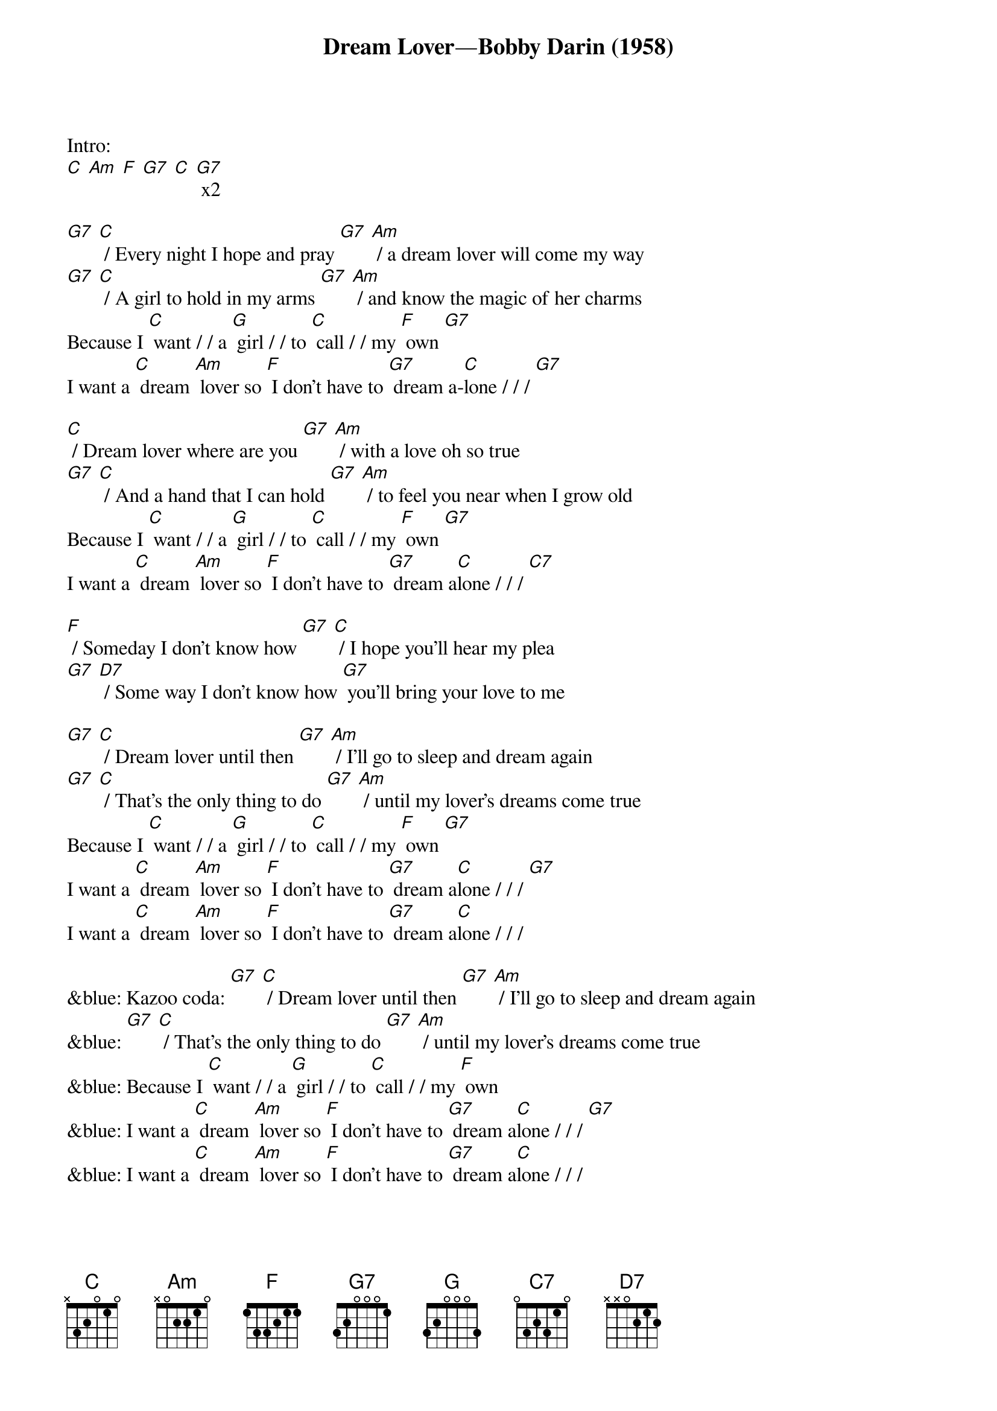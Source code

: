 {t: Dream Lover—Bobby Darin (1958)}

Intro:
[C] [Am] [F] [G7] [C] [G7] x2

[G7] [C] / Every night I hope and pray [G7] [Am] / a dream lover will come my way
[G7] [C] / A girl to hold in my arms [G7] [Am] / and know the magic of her charms
Because I [C] want / / a [G] girl / / to [C] call / / my [F] own [G7]
I want a [C] dream [Am] lover so [F] I don’t have to [G7] dream a-[C]lone / / / [G7]

[C] / Dream lover where are you [G7] [Am] / with a love oh so true
[G7] [C] / And a hand that I can hold [G7] [Am] / to feel you near when I grow old
Because I [C] want / / a [G] girl / / to [C] call / / my [F] own [G7]
I want a [C] dream [Am] lover so [F] I don’t have to [G7] dream a[C]lone / / / [C7]

[F] / Someday I don’t know how [G7] [C] / I hope you’ll hear my plea
[G7] [D7] / Some way I don’t know how [G7] you’ll bring your love to me

[G7] [C] / Dream lover until then [G7] [Am] / I’ll go to sleep and dream again
[G7] [C] / That’s the only thing to do [G7] [Am] / until my lover’s dreams come true
Because I [C] want / / a [G] girl / / to [C] call / / my [F] own [G7]
I want a [C] dream [Am] lover so [F] I don’t have to [G7] dream a[C]lone / / / [G7]
I want a [C] dream [Am] lover so [F] I don’t have to [G7] dream a[C]lone / / /

&blue: Kazoo coda: [G7] [C] / Dream lover until then [G7] [Am] / I’ll go to sleep and dream again
&blue: [G7] [C] / That’s the only thing to do [G7] [Am] / until my lover’s dreams come true
&blue: Because I [C] want / / a [G] girl / / to [C] call / / my [F] own
&blue: I want a [C] dream [Am] lover so [F] I don’t have to [G7] dream a[C]lone / / / [G7]
&blue: I want a [C] dream [Am] lover so [F] I don’t have to [G7] dream a[C]lone / / /
